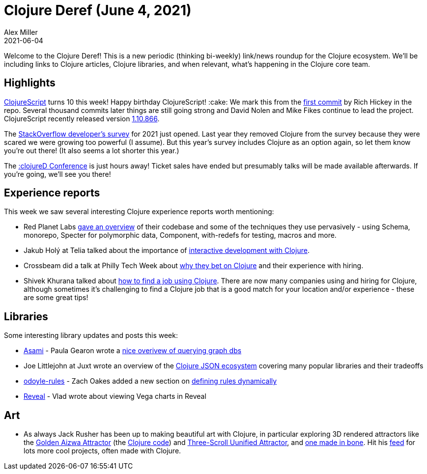 = Clojure Deref (June 4, 2021)
Alex Miller
2021-06-04
:jbake-type: post

ifdef::env-github,env-browser[:outfilesuffix: .adoc]

Welcome to the Clojure Deref! This is a new periodic (thinking bi-weekly) link/news roundup for the Clojure ecosystem. We'll be including links to Clojure articles, Clojure libraries, and when relevant, what's happening in the Clojure core team.

## Highlights

https://clojurescript.org/[ClojureScript] turns 10 this week! Happy birthday ClojureScript! :cake: We mark this from the https://github.com/clojure/clojurescript/commit/515900f9762102987bda7d53b919dafc0b6c0580[first commit] by Rich Hickey in the repo. Several thousand commits later things are still going strong and David Nolen and Mike Fikes continue to lead the project. ClojureScript recently released version https://github.com/clojure/clojurescript/blob/master/changes.md#110866[1.10.866].

The https://stackoverflow.com/dev-survey/start[StackOverflow developer's survey] for 2021 just opened. Last year they removed Clojure from the survey because they were scared we were growing too powerful (I assume). But this year's survey includes Clojure as an option again, so let them know you're out there! (It also seems a lot shorter this year.)

The https://clojured.de/[:clojureD Conference] is just hours away! Ticket sales have ended but presumably talks will be made available afterwards. If you're going, we'll see you there!

## Experience reports

This week we saw several interesting Clojure experience reports worth mentioning:

* Red Planet Labs https://tech.redplanetlabs.com/2021/06/03/tour-of-our-250k-line-clojure-codebase/[gave an overview] of their codebase and some of the techniques they use pervasively - using Schema, monorepo, Specter for polymorphic data, Component, with-redefs for testing, macros and more.
* Jakub Holý at Telia talked about the importance of https://engineering.telia.no/blog/slow-restarts-rescued-by-clojure[interactive development with Clojure].
* Crossbeam did a talk at Philly Tech Week about https://technical.ly/philly/2021/06/04/crossbeam-clojure/[why they bet on Clojure] and their experience with hiring.
* Shivek Khurana talked about https://shivekkhurana.medium.com/mysterious-clojure-jobs-and-where-to-find-them-f784ebab4dea[how to find a job using Clojure]. There are now many companies using and hiring for Clojure, although sometimes it's challenging to find a Clojure job that is a good match for your location and/or experience - these are some great tips!

## Libraries

Some interesting library updates and posts this week:

* https://github.com/threatgrid/asami[Asami] - Paula Gearon wrote a https://github.com/threatgrid/asami/wiki/Introduction[nice overivew of querying graph dbs]
* Joe Littlejohn at Juxt wrote an overview of the https://www.juxt.pro/blog/json-in-clojure[Clojure JSON ecosystem] covering many popular libraries and their tradeoffs
* https://github.com/oakes/odoyle-rules[odoyle-rules] - Zach Oakes added a new section on https://github.com/oakes/odoyle-rules#defining-rules-dynamically[defining rules dynamically]
* https://vlaaad.github.io/reveal/[Reveal] - Vlad wrote about viewing Vega charts in Reveal

## Art

* As always Jack Rusher has been up to making beautiful art with Clojure, in particular exploring 3D rendered attractors like the https://twitter.com/jackrusher/status/1398336040260231171[Golden Aizwa Attractor] (the https://twitter.com/jackrusher/status/1398368701058011141[Clojure code]) and https://twitter.com/jackrusher/status/1398573268894900227[Three-Scroll Uunified Attractor], and https://twitter.com/jackrusher/status/1398674759110561798[one made in bone]. Hit his https://twitter.com/jackrusher[feed] for lots more cool projects, often made with Clojure.

